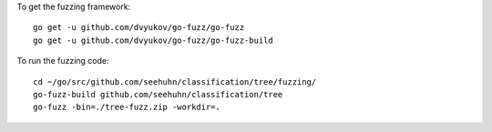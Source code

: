 To get the fuzzing framework::

    go get -u github.com/dvyukov/go-fuzz/go-fuzz
    go get -u github.com/dvyukov/go-fuzz/go-fuzz-build

To run the fuzzing code::

    cd ~/go/src/github.com/seehuhn/classification/tree/fuzzing/
    go-fuzz-build github.com/seehuhn/classification/tree
    go-fuzz -bin=./tree-fuzz.zip -workdir=.
